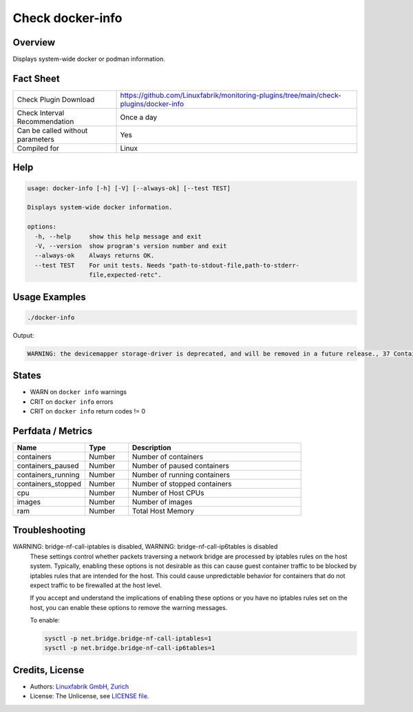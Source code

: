 Check docker-info
=================

Overview
--------

Displays system-wide docker or podman information.


Fact Sheet
----------

.. csv-table::
    :widths: 30, 70
    
    "Check Plugin Download",                "https://github.com/Linuxfabrik/monitoring-plugins/tree/main/check-plugins/docker-info"
    "Check Interval Recommendation",        "Once a day"
    "Can be called without parameters",     "Yes"
    "Compiled for",                         "Linux"


Help
----

.. code-block:: text

    usage: docker-info [-h] [-V] [--always-ok] [--test TEST]

    Displays system-wide docker information.

    options:
      -h, --help     show this help message and exit
      -V, --version  show program's version number and exit
      --always-ok    Always returns OK.
      --test TEST    For unit tests. Needs "path-to-stdout-file,path-to-stderr-
                     file,expected-retc".


Usage Examples
--------------

.. code-block:: bash

    ./docker-info

Output:

.. code-block:: text

    WARNING: the devicemapper storage-driver is deprecated, and will be removed in a future release., 37 Containers (2 running, 0 paused, 35 stopped), 103 Images, Storage Driver: devicemapper, Logging Driver: json-file, Registry: https://index.docker.io/v1/, Docker v20.10.6, 6 CPUs, 15.51GiB Memory


States
------

* WARN on ``docker info`` warnings
* CRIT on ``docker info`` errors
* CRIT on ``docker info`` return codes != 0


Perfdata / Metrics
------------------

.. csv-table::
    :widths: 25, 15, 60
    :header-rows: 1
    
    Name,                                       Type,               Description                                           
    containers,                                 Number,             Number of containers
    containers_paused,                          Number,             Number of paused containers
    containers_running,                         Number,             Number of running containers
    containers_stopped,                         Number,             Number of stopped containers
    cpu,                                        Number,             Number of Host CPUs
    images,                                     Number,             Number of images
    ram,                                        Number,             Total Host Memory


Troubleshooting
---------------

WARNING: bridge-nf-call-iptables is disabled, WARNING: bridge-nf-call-ip6tables is disabled
    These settings control whether packets traversing a network bridge are processed by iptables rules on the host system. Typically, enabling these options is not desirable as this can cause guest container traffic to be blocked by iptables rules that are intended for the host. This could cause unpredictable behavior for containers that do not expect traffic to be firewalled at the host level.

    If you accept and understand the implications of enabling these options or you have no iptables rules set on the host, you can enable these options to remove the warning messages.

    To enable:

    .. code-block:: bash

        sysctl -p net.bridge.bridge-nf-call-iptables=1
        sysctl -p net.bridge.bridge-nf-call-ip6tables=1


Credits, License
----------------

* Authors: `Linuxfabrik GmbH, Zurich <https://www.linuxfabrik.ch>`_
* License: The Unlicense, see `LICENSE file <https://unlicense.org/>`_.
